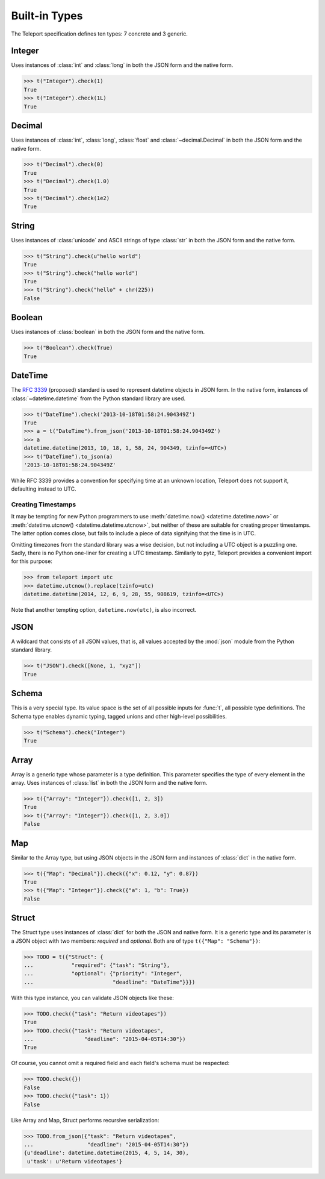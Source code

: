 Built-in Types
--------------

.. seealso::

    To learn how to create custom types, see the :doc:`extending` section.

The Teleport specification defines ten types: 7 concrete and 3 generic.

.. _type-integer:

Integer
^^^^^^^

Uses instances of :class:`int` and :class:`long` in both the JSON form and the
native form.

.. code-block:: python

    >>> t("Integer").check(1)
    True
    >>> t("Integer").check(1L)
    True

.. _type-decimal:

Decimal
^^^^^^^

Uses instances of :class:`int`, :class:`long`, :class:`float` and
:class:`~decimal.Decimal` in both the JSON form and the native form.

.. code-block:: python

    >>> t("Decimal").check(0)
    True
    >>> t("Decimal").check(1.0)
    True
    >>> t("Decimal").check(1e2)
    True

.. seealso::

    To read more about floats and decimals, see :ref:`on-numeric-types`. Skip
    ahead to :ref:`decimal-precision` to see how to safely parse precise
    decimal numbers.

String
^^^^^^

Uses instances of :class:`unicode` and ASCII strings of type :class:`str` in
both the JSON form and the native form.

.. code-block:: python

    >>> t("String").check(u"hello world")
    True
    >>> t("String").check("hello world")
    True
    >>> t("String").check("hello" + chr(225))
    False

Boolean
^^^^^^^

Uses instances of :class:`boolean` in both the JSON form and the native form.

.. code-block:: python

    >>> t("Boolean").check(True)
    True

DateTime
^^^^^^^^

The `RFC 3339 <http://tools.ietf.org/html/rfc3339>`_ (proposed) standard
is used to represent datetime objects in JSON form. In the native form,
instances of :class:`~datetime.datetime` from the Python standard library are used.

.. code-block:: python

    >>> t("DateTime").check('2013-10-18T01:58:24.904349Z')
    True
    >>> a = t("DateTime").from_json('2013-10-18T01:58:24.904349Z')
    >>> a
    datetime.datetime(2013, 10, 18, 1, 58, 24, 904349, tzinfo=<UTC>)
    >>> t("DateTime").to_json(a)
    '2013-10-18T01:58:24.904349Z'

While RFC 3339 provides a convention for specifying time at an unknown
location, Teleport does not support it, defaulting instead to UTC.

Creating Timestamps
"""""""""""""""""""

It may be tempting for new Python programmers to use
:meth:`datetime.now() <datetime.datetime.now>` or
:meth:`datetime.utcnow() <datetime.datetime.utcnow>`, but neither of these are
suitable for creating proper timestamps. The latter option comes close, but
fails to include a piece of data signifying that the time is in UTC.

Omitting timezones from the standard library was a wise decision, but not
including a UTC object is a puzzling one. Sadly, there is no Python one-liner
for creating a UTC timestamp. Similarly to pytz, Teleport provides a
convenient import for this purpose:

.. code-block:: python

    >>> from teleport import utc
    >>> datetime.utcnow().replace(tzinfo=utc)
    datetime.datetime(2014, 12, 6, 9, 28, 55, 908619, tzinfo=<UTC>)

Note that another tempting option, ``datetime.now(utc)``, is also incorrect.

.. seealso::

    :ref:`on-datetime-standards` discusses the choice of RFC 3309 over
    ISO 8601. :ref:`on-timezones` discusses timezone issues.

JSON
^^^^

A wildcard that consists of all JSON values, that is, all values accepted by
the :mod:`json` module from the Python standard library.

.. code-block:: python

    >>> t("JSON").check([None, 1, "xyz"])
    True

Schema
^^^^^^

This is a very special type. Its value space is the set of all possible inputs
for :func:`t`, all possible type definitions. The Schema type enables dynamic
typing, tagged unions and other high-level possibilities.

.. code-block:: python

    >>> t("Schema").check("Integer")
    True

Array
^^^^^

Array is a generic type whose parameter is a type definition. This parameter
specifies the type of every element in the array. Uses instances of
:class:`list` in both the JSON form and the native form.

.. code-block:: python

    >>> t({"Array": "Integer"}).check([1, 2, 3])
    True
    >>> t({"Array": "Integer"}).check([1, 2, 3.0])
    False

Map
^^^

Similar to the Array type, but using JSON objects in the JSON form and
instances of :class:`dict` in the native form.

.. code-block:: python

    >>> t({"Map": "Decimal"}).check({"x": 0.12, "y": 0.87})
    True
    >>> t({"Map": "Integer"}).check({"a": 1, "b": True})
    False

Struct
^^^^^^

The Struct type uses instances of :class:`dict` for both the JSON and native
form. It is a generic type and its parameter is a JSON object with two members:
*required* and *optional*. Both are of type ``t({"Map": "Schema"})``:

.. code-block:: python

    >>> TODO = t({"Struct": {
    ...            "required": {"task": "String"},
    ...            "optional": {"priority": "Integer",
    ...                         "deadline": "DateTime"}}})

With this type instance, you can validate JSON objects like these:

.. code-block:: python

    >>> TODO.check({"task": "Return videotapes"})
    True
    >>> TODO.check({"task": "Return videotapes",
    ...                "deadline": "2015-04-05T14:30"})
    True

Of course, you cannot omit a required field and each field's schema must be
respected:

.. code-block:: python

    >>> TODO.check({})
    False
    >>> TODO.check({"task": 1})
    False

Like Array and Map, Struct performs recursive serialization:

.. code-block:: python

    >>> TODO.from_json({"task": "Return videotapes",
    ...                 "deadline": "2015-04-05T14:30"})
    {u'deadline': datetime.datetime(2015, 4, 5, 14, 30),
     u'task': u'Return videotapes'}


